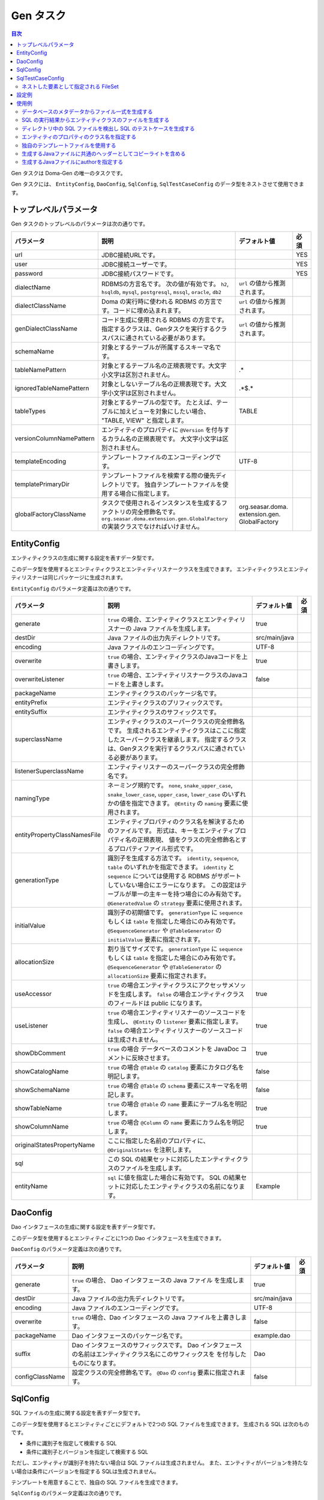 ==========
Gen タスク
==========

.. contents:: 目次
   :depth: 3

Gen タスクは Doma-Gen の唯一のタスクです。

Gen タスクには、 ``EntityConfig``, ``DaoConfig``, ``SqlConfig``, ``SqlTestCaseConfig``
のデータ型をネストさせて使用できます。

トップレベルパラメータ
======================

Gen タスクのトップレベルのパラメータは次の通りです。

+--------------------------+-------------------------------------------------------------------------------+---------------------------------+------+
| パラメータ               | 説明                                                                          | デフォルト値                    | 必須 |
+==========================+===============================================================================+=================================+======+
| url                      | JDBC接続URLです。                                                             |                                 | YES  |
+--------------------------+-------------------------------------------------------------------------------+---------------------------------+------+
| user                     | JDBC接続ユーザーです。                                                        |                                 | YES  |
+--------------------------+-------------------------------------------------------------------------------+---------------------------------+------+
| password                 | JDBC接続パスワードです。                                                      |                                 | YES  |
+--------------------------+-------------------------------------------------------------------------------+---------------------------------+------+
| dialectName              | RDBMSの方言名です。                                                           |  ``url`` の値から推測されます。 |      |
|                          | 次の値が有効です。                                                            |                                 |      |
|                          | ``h2``, ``hsqldb``, ``mysql``, ``postgresql``,                                |                                 |      |
|                          | ``mssql``, ``oracle``,  ``db2``                                               |                                 |      |
+--------------------------+-------------------------------------------------------------------------------+---------------------------------+------+
| dialectClassName         | Doma の実行時に使われる RDBMS の方言です。コードに埋め込まれます。            |  ``url`` の値から推測されます。 |      |
+--------------------------+-------------------------------------------------------------------------------+---------------------------------+------+
| genDialectClassName      | コード生成に使用される RDBMS の方言です。                                     |  ``url`` の値から推測されます。 |      |
|                          | 指定するクラスは、Genタスクを実行するクラスパスに通されている必要があります。 |                                 |      |
+--------------------------+-------------------------------------------------------------------------------+---------------------------------+------+
| schemaName               | 対象とするテーブルが所属するスキーマ名です。                                  |                                 |      |
+--------------------------+-------------------------------------------------------------------------------+---------------------------------+------+
| tableNamePattern         | 対象とするテーブル名の正規表現です。大文字小文字は区別されません。            | .*                              |      |
+--------------------------+-------------------------------------------------------------------------------+---------------------------------+------+
| ignoredTableNamePattern  | 対象としないテーブル名の正規表現です。大文字小文字は区別されません。          | .*\$.*                          |      |
+--------------------------+-------------------------------------------------------------------------------+---------------------------------+------+
| tableTypes               | 対象とするテーブルの型です。                                                  | TABLE                           |      |
|                          | たとえば、テーブルに加えビューを対象にしたい場合、                            |                                 |      |
|                          | "TABLE, VIEW" と指定します。                                                  |                                 |      |
+--------------------------+-------------------------------------------------------------------------------+---------------------------------+------+
| versionColumnNamePattern | エンティティのプロパティに ``@Version``                                       |                                 |      |
|                          | を付与するカラム名の正規表現です。                                            |                                 |      |
|                          | 大文字小文字は区別されません。                                                |                                 |      |
+--------------------------+-------------------------------------------------------------------------------+---------------------------------+------+
| templateEncoding         | テンプレートファイルのエンコーディングです。                                  | UTF-8                           |      |
+--------------------------+-------------------------------------------------------------------------------+---------------------------------+------+
| templatePrimaryDir       | テンプレートファイルを検索する際の優先ディレクトリです。                      |                                 |      |
|                          | 独自テンプレートファイルを使用する場合に指定します。                          |                                 |      |
+--------------------------+-------------------------------------------------------------------------------+---------------------------------+------+
| globalFactoryClassName   | タスクで使用されるインスタンスを生成するファクトリの完全修飾名です。          | org.seasar.doma.                |      |
|                          | ``org.seasar.doma.extension.gen.GlobalFactory``                               | extension.gen.                  |      |
|                          | の実装クラスでなければいけません。                                            | GlobalFactory                   |      |
+--------------------------+-------------------------------------------------------------------------------+---------------------------------+------+

EntityConfig
============

エンティティクラスの生成に関する設定を表すデータ型です。

このデータ型を使用するとエンティティクラスとエンティティリスナークラスを生成できます。
エンティティクラスとエンティティリスナーは同じパッケージに生成されます。

``EntityConfig`` のパラメータ定義は次の通りです。

+------------------------------+------------------------------------------------------------------------------------------+---------------+------+
| パラメータ                   | 説明                                                                                     | デフォルト値  | 必須 |
+==============================+==========================================================================================+===============+======+
| generate                     | ``true`` の場合、エンティティクラスとエンティティリスナーの Java ファイルを生成します。  | true          |      |
+------------------------------+------------------------------------------------------------------------------------------+---------------+------+
| destDir                      | Java ファイルの出力先ディレクトリです。                                                  | src/main/java |      |
+------------------------------+------------------------------------------------------------------------------------------+---------------+------+
| encoding                     | Java ファイルのエンコーディングです。                                                    | UTF-8         |      |
+------------------------------+------------------------------------------------------------------------------------------+---------------+------+
| overwrite                    | ``true`` の場合、エンティティクラスのJavaコードを上書きします。                          | true          |      |
+------------------------------+------------------------------------------------------------------------------------------+---------------+------+
| overwriteListener            | ``true`` の場合、エンティティリスナークラスのJavaコードを上書きします。                  | false         |      |
+------------------------------+------------------------------------------------------------------------------------------+---------------+------+
| packageName                  | エンティティクラスのパッケージ名です。                                                   |               |      |
+------------------------------+------------------------------------------------------------------------------------------+---------------+------+
| entityPrefix                 | エンティティクラスのプリフィックスです。                                                 |               |      |
+------------------------------+------------------------------------------------------------------------------------------+---------------+------+
| entitySuffix                 | エンティティクラスのサフィックスです。                                                   |               |      |
+------------------------------+------------------------------------------------------------------------------------------+---------------+------+
| superclassName               | エンティティクラスのスーパークラスの完全修飾名です。                                     |               |      |
|                              | 生成されるエンティティクラスはここに指定したスーパークラスを継承します。                 |               |      |
|                              | 指定するクラスは、Genタスクを実行するクラスパスに通されている必要があります。            |               |      |
+------------------------------+------------------------------------------------------------------------------------------+---------------+------+
| listenerSuperclassName       | エンティティリスナーのスーパークラスの完全修飾名です。                                   |               |      |
|                              |                                                                                          |               |      |
+------------------------------+------------------------------------------------------------------------------------------+---------------+------+
| namingType                   | ネーミング規約です。 ``none``,  ``snake_upper_case``,                                    |               |      |
|                              | ``snake_lower_case``, ``upper_case``, ``lower_case``                                     |               |      |
|                              | のいずれかの値を指定できます。 ``@Entity`` の ``naming`` 要素に使用されます。            |               |      |
|                              |                                                                                          |               |      |
+------------------------------+------------------------------------------------------------------------------------------+---------------+------+
| entityPropertyClassNamesFile | エンティティプロパティのクラス名を解決するためのファイルです。                           |               |      |
|                              | 形式は、キーをエンティティプロパティ名の正規表現、                                       |               |      |
|                              | 値をクラスの完全修飾名とするプロパティファイル形式です。                                 |               |      |
+------------------------------+------------------------------------------------------------------------------------------+---------------+------+
| generationType               | 識別子を生成する方法です。                                                               |               |      |
|                              | ``identity``, ``sequence``, ``table`` のいずれかを指定できます。                         |               |      |
|                              | ``identity`` と ``sequence`` については使用する RDBMS がサポート                         |               |      |
|                              | していない場合にエラーになります。                                                       |               |      |
|                              | この設定はテーブルが単一の主キーを持つ場合にのみ有効です。                               |               |      |
|                              | ``@GeneratedValue`` の ``strategy`` 要素に使用されます。                                 |               |      |
+------------------------------+------------------------------------------------------------------------------------------+---------------+------+
| initialValue                 | 識別子の初期値です。                                                                     |               |      |
|                              | ``generationType`` に ``sequence`` もしくは ``table`` を指定した場合にのみ有効です。     |               |      |
|                              | ``@SequenceGenerator`` や ``@TableGenerator`` の ``initialValue`` 要素に指定されます。   |               |      |
+------------------------------+------------------------------------------------------------------------------------------+---------------+------+
| allocationSize               | 割り当てサイズです。                                                                     |               |      |
|                              | ``generationType`` に ``sequence`` もしくは ``table`` を指定した場合にのみ有効です。     |               |      |
|                              | ``@SequenceGenerator`` や ``@TableGenerator`` の ``allocationSize`` 要素に指定されます。 |               |      |
+------------------------------+------------------------------------------------------------------------------------------+---------------+------+
| useAccessor                  | ``true`` の場合エンティティクラスにアクセッサメソッドを生成します。                      | true          |      |
|                              | ``false`` の場合エンティティクラスのフィールドは public になります。                     |               |      |
|                              |                                                                                          |               |      |
+------------------------------+------------------------------------------------------------------------------------------+---------------+------+
| useListener                  | ``true`` の場合エンティティリスナーのソースコードを生成し、                              | true          |      |
|                              | ``@Entity`` の ``listener`` 要素に指定します。                                           |               |      |
|                              | ``false`` の場合エンティティリスナーのソースコードは生成されません。                     |               |      |
+------------------------------+------------------------------------------------------------------------------------------+---------------+------+
| showDbComment                | ``true`` の場合 データベースのコメントを JavaDoc コメントに反映させます。                | true          |      |
|                              |                                                                                          |               |      |
+------------------------------+------------------------------------------------------------------------------------------+---------------+------+
| showCatalogName              | ``true`` の場合 ``@Table`` の ``catalog`` 要素にカタログ名を明記します。                 | false         |      |
|                              |                                                                                          |               |      |
+------------------------------+------------------------------------------------------------------------------------------+---------------+------+
| showSchemaName               | ``true`` の場合 ``@Table`` の ``schema`` 要素にスキーマ名を明記します。                  | false         |      |
|                              |                                                                                          |               |      |
+------------------------------+------------------------------------------------------------------------------------------+---------------+------+
| showTableName                | ``true`` の場合 ``@Table`` の ``name`` 要素にテーブル名を明記します。                    | true          |      |
|                              |                                                                                          |               |      |
+------------------------------+------------------------------------------------------------------------------------------+---------------+------+
| showColumnName               | ``true`` の場合 ``@Column`` の ``name`` 要素にカラム名を明記します。                     | true          |      |
|                              |                                                                                          |               |      |
+------------------------------+------------------------------------------------------------------------------------------+---------------+------+
| originalStatesPropertyName   | ここに指定した名前のプロパティに、 ``@OriginalStates`` を注釈します。                    |               |      |
+------------------------------+------------------------------------------------------------------------------------------+---------------+------+
| sql                          | この SQL の結果セットに対応したエンティティクラスのファイルを生成します。                |               |      |
+------------------------------+------------------------------------------------------------------------------------------+---------------+------+
| entityName                   | ``sql`` に値を指定した場合に有効です。                                                   | Example       |      |
|                              | SQL の結果セットに対応したエンティティクラスの名前になります。                           |               |      |
+------------------------------+------------------------------------------------------------------------------------------+---------------+------+

DaoConfig
=========

Dao インタフェースの生成に関する設定を表すデータ型です。

このデータ型を使用するとエンティティごとに1つの Dao インタフェースを生成できます。

``DaoConfig`` のパラメータ定義は次の通りです。

+-----------------+---------------------------------------------------------------------+---------------+------+
| パラメータ      | 説明                                                                | デフォルト値  | 必須 |
+=================+=====================================================================+===============+======+
| generate        | ``true`` の場合、 Dao インタフェースの Java ファイル を生成します。 | true          |      |
+-----------------+---------------------------------------------------------------------+---------------+------+
| destDir         | Java ファイルの出力先ディレクトリです。                             | src/main/java |      |
+-----------------+---------------------------------------------------------------------+---------------+------+
| encoding        | Java ファイルのエンコーディングです。                               | UTF-8         |      |
+-----------------+---------------------------------------------------------------------+---------------+------+
| overwrite       | ``true`` の場合、Dao インタフェースの Java ファイルを上書きします。 | false         |      |
+-----------------+---------------------------------------------------------------------+---------------+------+
| packageName     | Dao インタフェースのパッケージ名です。                              | example.dao   |      |
+-----------------+---------------------------------------------------------------------+---------------+------+
| suffix          | Dao インタフェースのサフィックスです。                              | Dao           |      |
|                 | Dao インタフェースの名前はエンティティクラス名にこのサフィックスを  |               |      |
|                 | を付与したものになります。                                          |               |      |
+-----------------+---------------------------------------------------------------------+---------------+------+
| configClassName | 設定クラスの完全修飾名です。                                        | false         |      |
|                 | ``@Dao`` の ``config`` 要素に指定されます。                         |               |      |
+-----------------+---------------------------------------------------------------------+---------------+------+

SqlConfig
=========

SQL ファイルの生成に関する設定を表すデータ型です。

このデータ型を使用するとエンティティごとにデフォルトで2つの SQL ファイルを生成できます。
生成される SQL は次のものです。

* 条件に識別子を指定して検索する SQL
* 条件に識別子とバージョンを指定して検索する SQL

ただし、エンティティが識別子を持たない場合は SQL ファイルは生成されません。
また、エンティティがバージョンを持たない場合は条件にバージョンを指定する SQLは生成されません。

テンプレートを用意することで、独自の SQL ファイルを生成できます。

``SqlConfig`` のパラメータ定義は次の通りです。

+------------+-----------------------------------------------+--------------------+------+
| パラメータ | 説明                                          | デフォルト値       | 必須 |
+============+===============================================+====================+======+
| generate   | ``true`` の場合、 SQL ファイルを生成します。  | true               |      |
+------------+-----------------------------------------------+--------------------+------+
| destDir    | SQL ファイルの出力先ディレクトリです。        | src/main/resources |      |
+------------+-----------------------------------------------+--------------------+------+
| overwrite  | ``true`` の場合、SQL ファイルを上書きします。 | true               |      |
+------------+-----------------------------------------------+--------------------+------+

SqlTestCaseConfig
=================

SQL のテストケースの生成に関する設定を表すデータ型です。

このデータ型を使用すると、ネストした要素として指定した ``FileSet`` にマッチした
SQL ファイルに対するテストケースを生成します。

``SqlTestCaseConfig`` のパラメータ定義は次の通りです。

+------------+----------------------------------------------------------------+---------------+------+
| パラメータ | 説明                                                           | デフォルト値  | 必須 |
+============+================================================================+===============+======+
| generate   | ``true`` の場合、SQL をテストする Java ファイル を生成します。 | true          |      |
+------------+----------------------------------------------------------------+---------------+------+
| destDir    | Java ファイルの出力先ディレクトリです。                        | src/test/java |      |
+------------+----------------------------------------------------------------+---------------+------+
| encoding   | Java ファイルのエンコーディングです。                          | UTF-8         |      |
+------------+----------------------------------------------------------------+---------------+------+

ネストした要素として指定される FileSet
--------------------------------------

テスト対象の SQL ファイルを指定するために ``FileSet`` を使用します。
SQL ファイルは次の条件を満たしていなければいけません。

* 拡張子が ``sql`` である
* ``META-INF`` ディレクトリ以下に配置される

設定例
======

Gradle_ で使用するための設定例を示します。

.. code-block:: groovy

  configurations {
      domaGenRuntime
  }

  repositories {
      mavenCentral()
      maven {url 'https://oss.sonatype.org/content/repositories/snapshots/'}
  }

  dependencies {
      domaGenRuntime 'org.seasar.doma:doma-gen:2.19.4-SNAPSHOT'
      domaGenRuntime 'org.postgresql:postgresql:9.3-1100-jdbc41'
  }

  task gen << {
      ant.taskdef(resource: 'domagentask.properties',
          classpath: configurations.domaGenRuntime.asPath)
      ant.gen(url: 'jdbc:postgresql://127.0.0.1/example', user: '', password: '') {
          entityConfig()
          daoConfig()
          sqlConfig()
      }
  }

  task genTestCases << {
      ant.taskdef(resource: 'domagentask.properties',
          classpath: configurations.domaGenRuntime.asPath)
      ant.gen(url: 'jdbc:postgresql://127.0.0.1/example', user: '', password: '') {
          sqlTestCaseConfig {
              fileset(dir: 'src/main/resources') {
                  include(name: 'META-INF/**/*.sql')
              }
          }
      }
  }

設定のポイントは次のものです。

* ``configurations`` と ``dependencies`` で Doma-Gen と JDBC ドライバへの依存関係を示す
* ``ant.taskdef`` の ``classpath`` に ``configurations`` に追加した名前を指定する
* ``ant.taskdef`` の ``resource`` に ``domagentask.properties`` を指定する

使用例
======

すべて Gradle_ で使用する例です。

データベースのメタデータからファイル一式を生成する
--------------------------------------------------

次のタスクにより、
エンティティクラス、エンティティリスナークラス、 Dao インタフェース、SQL のファイル一式を生成できます。

.. code-block:: groovy

  task gen << {
      ant.taskdef(resource: 'domagentask.properties',
          classpath: configurations.domaGenRuntime.asPath)
      ant.gen(url: 'jdbc:postgresql://127.0.0.1/example', user: '', password: '') {
          entityConfig()
          daoConfig()
          sqlConfig()
      }
  }

SQL の実行結果からエンティティクラスのファイルを生成する
--------------------------------------------------------

``EntityConfig`` データ型の ``sql`` パラメータに SQL を指定すると
結果セットのメタデータを使って SQL の結果に対応するエンティティティクラスのファイルを生成できます。

``packageName`` と ``entityName`` のパラメータも合わせて設定すると良いでしょう。

.. code-block:: groovy

  task genEntity << {
      ant.taskdef(resource: 'domagentask.properties',
          classpath: configurations.domaGenRuntime.asPath)
      ant.gen(url: 'jdbc:postgresql://127.0.0.1/example', user: '', password: '') {
          entityConfig(packageName: 'aaa.bbb',
              entityName: 'GroupByDeptId',
              sql: 'select dept_id, max(age) as max_age from emp group by dept_id')
      }
  }

上記のタスクを実行すると以下の出力を得られます。

.. code-block:: java

  package aaa.bbb;

  import org.seasar.doma.Column;
  import org.seasar.doma.Entity;

  @Entity
  public class GroupByDeptId {

      /** */
      @Column(name = "DEPT_ID")
      Integer deptId;

      /** */
      @Column(name = "MAX_AGE")
      Integer age;

      ...
  }

上記の例では、パラメータをビルドスクリプトに埋め込んでいますが、
gradle コマンド の -P オプションを使って外部から値を渡すこともできます。

.. code-block:: bash

  $ gradle genEntity -PentityName="GroupByDeptId" -Psql="select dept_id, max(age) from emp group by dept_id"

.. code-block:: groovy

  task genEntity << {
      ant.taskdef(resource: 'domagentask.properties',
          classpath: configurations.domaGenRuntime.asPath)
      ant.gen(url: 'jdbc:postgresql://127.0.0.1/example', user: '', password: '') {
          entityConfig(packageName: 'aaa.bbb',
              entityName: entityName,
              sql: sql)
      }
  }

ディレクトリ中の SQL ファイルを検出し SQL のテストケースを生成する
------------------------------------------------------------------

次のタスクにより、
ディレクトリ中の SQL ファイルを検出し SQL のテストケースを生成します。

.. code-block:: groovy

  task genTestCases << {
      ant.taskdef(resource: 'domagentask.properties',
          classpath: configurations.domaGenRuntime.asPath)
      ant.gen(url: 'jdbc:postgresql://127.0.0.1/example', user: '', password: '') {
          sqlTestCaseConfig {
              fileset(dir: 'src/main/resources') {
                  include(name: 'META-INF/**/*.sql')
              }
          }
      }
  }

エンティティのプロパティのクラス名を指定する
--------------------------------------------

ドメインクラスを使用する場合など、特定のエンティティプロパティに対しクラス名を指定したいことがあります。

クラス名の指定は、 properties ファイルで行います。
キーは、エンティティプロパティの完全修飾名を正規表現で表したもの、値はマッピングしたいクラスの完全修飾名です。
エンティティプロパティの完全修飾名とは、「エンティティクラスの完全修飾名」と「エンティティプロパティ名」を「@」で連結したものです。
たとえば、 ``Employee`` エンティティクラスのエンティティプロパティ ``employeeName`` の完全修飾名は、
``example.entity.Employee@employeeName`` です。

``Employee`` エンティティクラスの中でエンティティプロパティ名が ``Name`` で終わるものを
``example.domain.Name`` クラスにマッピングさせるには次のように記述します。

.. code-block:: properties

  example.entity.Employee@.*Name$=example.domain.Name

プロパティ名の部分を正規表現で示しています。
正規表現はプロパティ名に対してのみ使用できます（@より左のクラス名は必ず完全修飾名でなければいけません）。

生成されるエンティティクラスでは、次のように ``employeeName`` プロパティの型が ``example.domain.Name`` になります。

.. code-block:: java

  import example.domain.Name;

  @Entity
  public class Employee {
      @Id
      Integer id;
      Name employeeName;
      ...
  }

``Employee`` エンティティクラスに限らず、すべてのエンティティクラスを対象にエンティティプロパティ名が ``Name`` で終わるものを
``example.domain.Name`` クラスにマッピングさせたい場合は次のように記述します。

.. code-block:: properties

  .*Name$=example.domain.Name

properties ファイルは、エンティティプロパティごとに上から順番に評価され、正規表現がマッチした時点で評価を終えます。
どの行にもマッチしない場合、クラス名はデフォルトのクラス名になります。

properties ファイルは ``EntityConfig`` データ型の ``entityPropertyClassNamesFile`` パラメータに指定できます。
（ここではプロパティファイルの名前を ``name.properties`` とします。）

.. code-block:: groovy

  task gen << {
      ant.taskdef(resource: 'domagentask.properties',
          classpath: configurations.domaGenRuntime.asPath)
      ant.gen(url: 'jdbc:postgresql://127.0.0.1/example', user: '', password: '') {
          entityConfig(entityPropertyClassNamesFile: 'name.properties')
          daoConfig()
          sqlConfig()
      }
  }

独自のテンプレートファイルを使用する
------------------------------------

Doma-Gen のテンプレートは、ソースコードリポジトリの src/main/resources/template ディレクトリ以下にあります。
テンプレートの種類を以下に示します。

+-------------------------------+--------------------------------------------------+--------------------------------------------+
| テンプレート                  | データモデルクラス                               | 生成物                                     |
+===============================+==================================================+============================================+
| entity.ftl                    | org.seasar.doma.extension.gen.EntityDesc         | エンティティクラスの Java ファイル         |
+-------------------------------+--------------------------------------------------+--------------------------------------------+
| entityListener.ftl            | org.seasar.doma.extension.gen.EntityListenerDesc | エンティティリスナークラスの Java ファイル |
+-------------------------------+--------------------------------------------------+--------------------------------------------+
| dao.ftl                       | org.seasar.doma.extension.gen.DaoDesc            | Dao インタフェースの Java ファイル         |
+-------------------------------+--------------------------------------------------+--------------------------------------------+
| sqlTestCase.ftl               | org.seasar.doma.extension.gen.SqlTestCaseDesc    | SQL をテストするクラスの Java ファイル     |
+-------------------------------+--------------------------------------------------+--------------------------------------------+
| xxx.sql.ftl (xxxは任意の名称) | org.seasar.doma.extension.gen.SqlDesc            | SQL ファイル                               |
+-------------------------------+--------------------------------------------------+--------------------------------------------+

これらのファイルをコピーして修正を加えてください。
テンプレートの記法については FreeMarker_ のドキュメントを参照してください。

修正したテンプレートファイルは、ファイル名を変更せずに ``templatePrimaryDir`` パラメータに指定するディレクトリに配置します。
たとえば、 変更したテンプレートを mytemplate ディレクトリに配置する場合は
``templatePrimaryDir`` パラメータに mytemplate を指定します。

.. code-block:: groovy

  task gen << {
      ant.taskdef(resource: 'domagentask.properties',
          classpath: configurations.domaGenRuntime.asPath)
      ant.gen(url: 'jdbc:postgresql://127.0.0.1/example', user: '', password: '',
          templatePrimaryDir: 'mytemplate') {

          entityConfig()
          daoConfig()
          sqlConfig()
      }
  }

生成するJavaファイルに共通のヘッダーとしてコピーライトを含める
--------------------------------------------------------------

``lib.ftl`` というファイルを作成し、これを ``templatePrimaryDir`` パラメータに指定するディレクトリに配置します。
``lib.ftl`` には次のようにcopyrightの定義をします。

.. code-block:: xml

  <#assign copyright>
  /*
   * Copyright 2008-2009 ...
   * All rights reserved.
   */
  </#assign>

``lib.ftl`` を mytemplate ディレクトリに配置する場合、タスクの定義は次のようになります。

.. code-block:: groovy

  task gen << {
      ant.taskdef(resource: 'domagentask.properties',
          classpath: configurations.domaGenRuntime.asPath)
      ant.gen(url: 'jdbc:postgresql://127.0.0.1/example', user: '', password: '',
          templatePrimaryDir: 'mytemplate') {

          entityConfig()
          daoConfig()
          sqlConfig()
      }
  }

生成するJavaファイルにauthorを指定する
--------------------------------------

``lib.ftl`` というファイルを作成し、これを ``templatePrimaryDir`` パラメータに指定するディレクトリに配置します。
``lib.ftl`` には次のように author の定義をします。

.. code-block:: xml

  <#assign author="Nakamura">

``lib.ftl`` を mytemplate ディレクトリに配置する場合、タスクの定義は次のようになります。

.. code-block:: groovy

  task gen << {
      ant.taskdef(resource: 'domagentask.properties',
          classpath: configurations.domaGenRuntime.asPath)
      ant.gen(url: 'jdbc:postgresql://127.0.0.1/example', user: '', password: '',
          templatePrimaryDir: 'mytemplate') {

          entityConfig()
          daoConfig()
          sqlConfig()
      }
  }


.. links
.. _Gradle: http://www.gradle.org/
.. _FreeMarker: http://freemarker.org/
